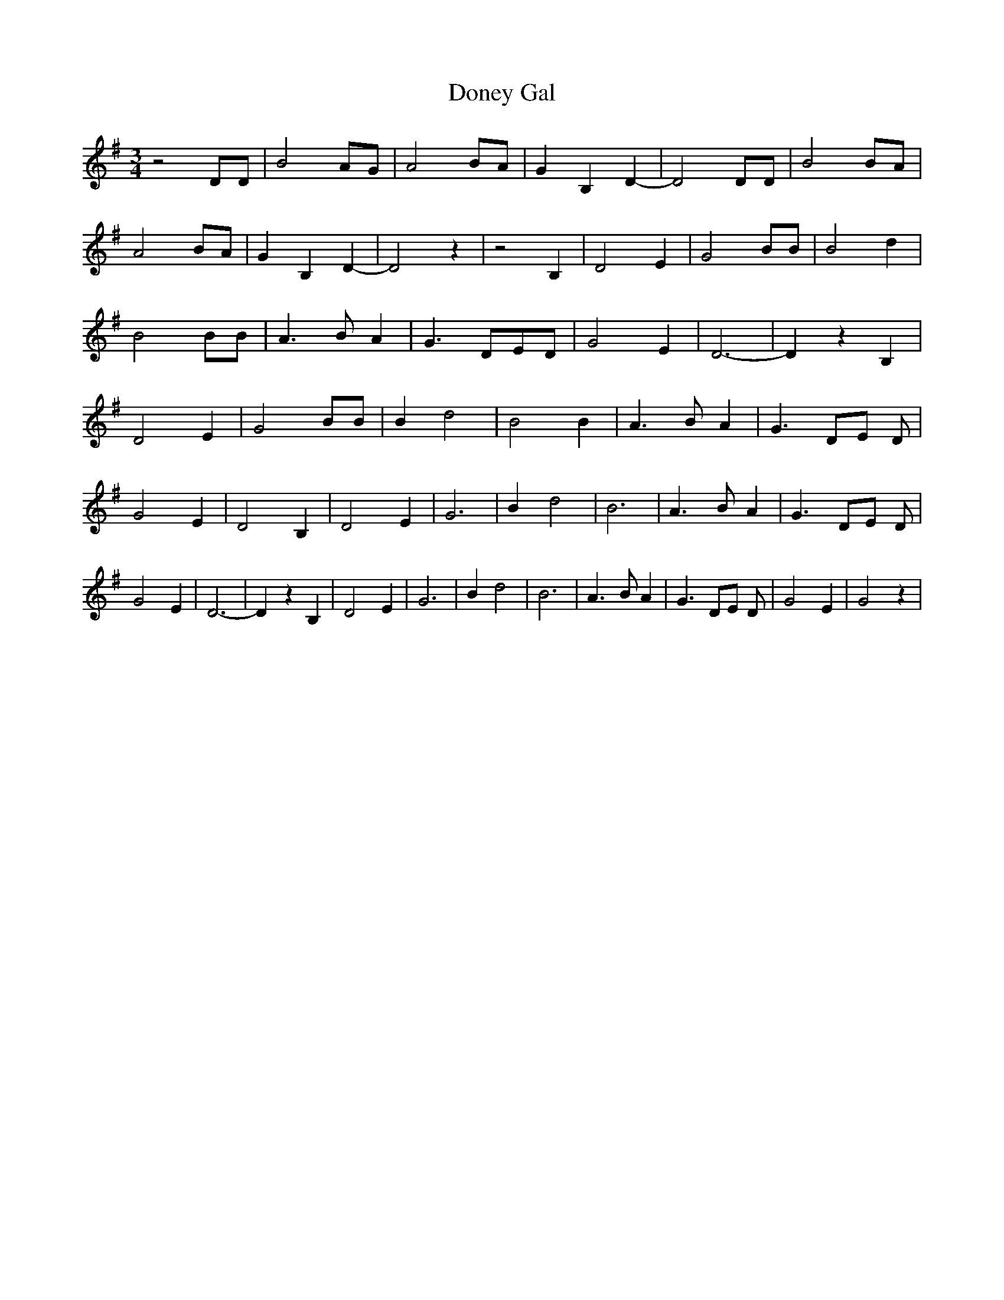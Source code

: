 % Generated more or less automatically by swtoabc by Erich Rickheit KSC
X:1
T:Doney Gal
M:3/4
L:1/4
K:G
 z2 D/2D/2| B2 A/2G/2| A2 B/2A/2| G B, D-| D2 D/2D/2| B2B/2-A/2| A2B/2-A/2|\
 G B, D-| D2 z| z2 B,| D2 E| G2 B/2B/2| B2 d| B2 B/2B/2| A3/2- B/2 A|\
 G3/2- D/2E/2-D/2| G2 E| D3-| D z B,| D2 E| G2 B/2B/2| B d2| B2 B|\
 A3/2 B/2 A| G3/2D/2-E/2 D/2| G2 E| D2 B,| D2 E| G3| B d2| B3| A3/2 B/2 A|\
 G3/2 D/2E/2 D/2| G2 E| D3-| D z B,| D2 E| G3| B d2| B3| A3/2 B/2 A|\
 G3/2 D/2E/2 D/2| G2 E| G2 z|

